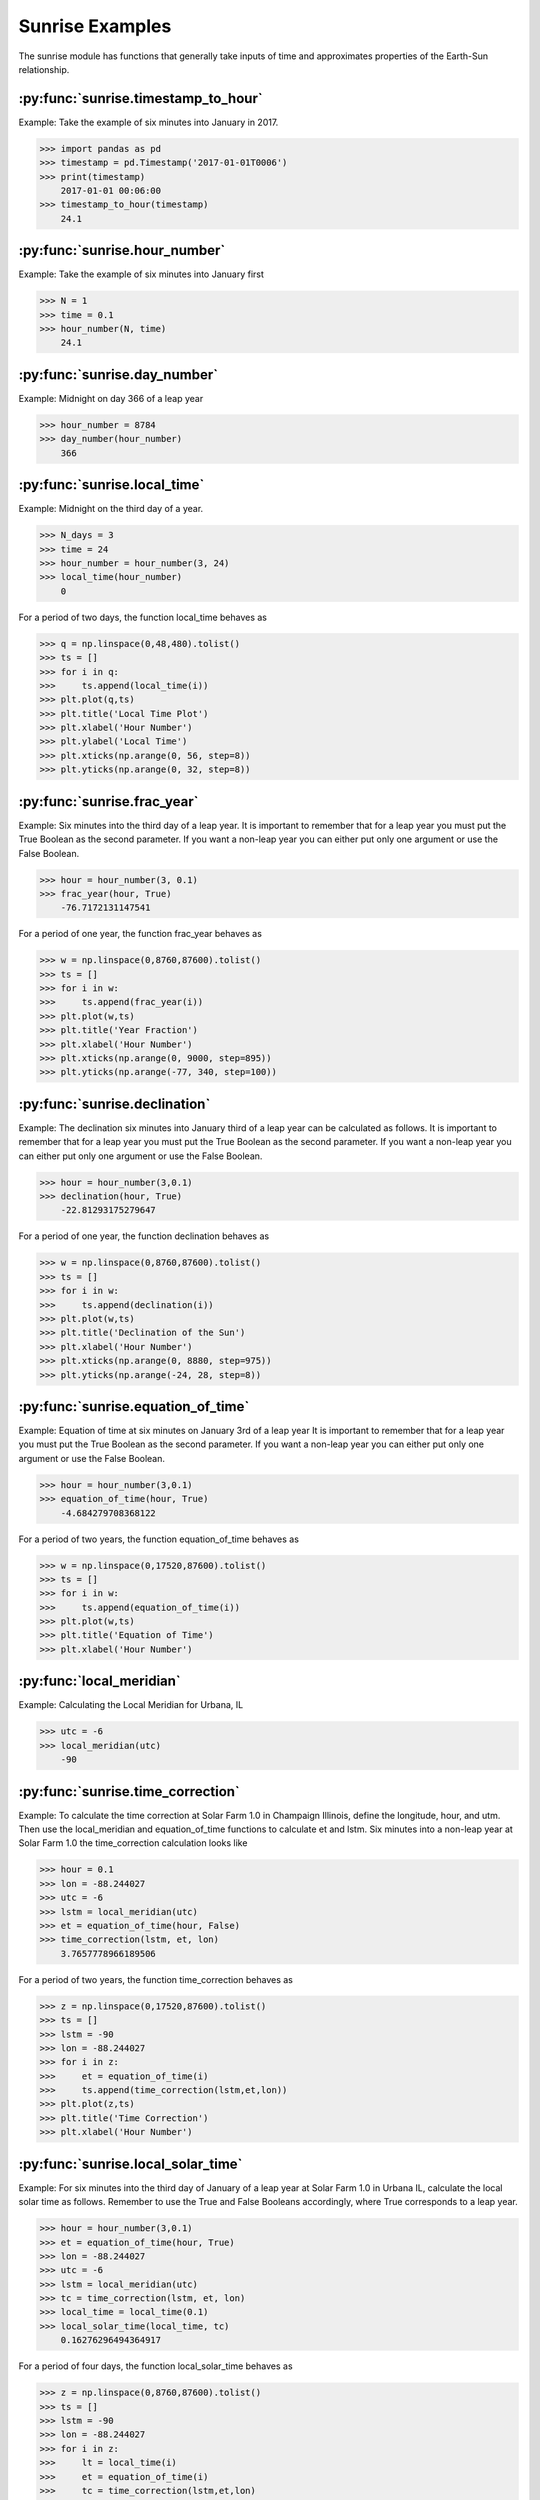 ****************
Sunrise Examples
****************

The sunrise module has functions that generally take
inputs of time and approximates properties of the
Earth-Sun relationship.

:py:func:`sunrise.timestamp_to_hour`
------------------------------------

Example:
Take the example of six minutes into January in 2017.

>>> import pandas as pd
>>> timestamp = pd.Timestamp('2017-01-01T0006')
>>> print(timestamp)
    2017-01-01 00:06:00
>>> timestamp_to_hour(timestamp)
    24.1


:py:func:`sunrise.hour_number`
------------------------------

Example:
Take the example of six minutes into January first

>>> N = 1
>>> time = 0.1
>>> hour_number(N, time)
    24.1


:py:func:`sunrise.day_number`
-----------------------------

Example:
Midnight on day 366 of a leap year

>>> hour_number = 8784
>>> day_number(hour_number)
    366


:py:func:`sunrise.local_time`
-----------------------------

Example:
Midnight on the third day of a year.

>>> N_days = 3
>>> time = 24
>>> hour_number = hour_number(3, 24)
>>> local_time(hour_number)
    0

For a period of two days, the function local_time behaves as

>>> q = np.linspace(0,48,480).tolist()
>>> ts = []
>>> for i in q:
>>>     ts.append(local_time(i))
>>> plt.plot(q,ts)
>>> plt.title('Local Time Plot')
>>> plt.xlabel('Hour Number')
>>> plt.ylabel('Local Time')
>>> plt.xticks(np.arange(0, 56, step=8))
>>> plt.yticks(np.arange(0, 32, step=8))

.. image:: ../examples/plots/sunrise_plots/lt_2day.png
    :align: center


:py:func:`sunrise.frac_year`
----------------------------

Example:
Six minutes into the third day of a leap year.
It is important to remember that for a leap year you
must put the True Boolean as the second parameter.
If you want a non-leap year you can either put only
one argument or use the False Boolean.

>>> hour = hour_number(3, 0.1)
>>> frac_year(hour, True)
    -76.7172131147541
    
For a period of one year, the function frac_year behaves as

>>> w = np.linspace(0,8760,87600).tolist()
>>> ts = []
>>> for i in w:
>>>     ts.append(frac_year(i))
>>> plt.plot(w,ts)
>>> plt.title('Year Fraction')
>>> plt.xlabel('Hour Number')
>>> plt.xticks(np.arange(0, 9000, step=895))
>>> plt.yticks(np.arange(-77, 340, step=100))

.. image:: ../examples/plots/sunrise_plots/yf_1year.png
    :align: center


:py:func:`sunrise.declination`
------------------------------

Example:
The declination six minutes into January third of
a leap year can be calculated as follows. It is
important to remember that for a leap year you
must put the True Boolean as the second parameter.
If you want a non-leap year you can either put only
one argument or use the False Boolean.

>>> hour = hour_number(3,0.1)
>>> declination(hour, True)
    -22.81293175279647

For a period of one year, the function declination behaves as

>>> w = np.linspace(0,8760,87600).tolist()
>>> ts = []
>>> for i in w:
>>>     ts.append(declination(i))
>>> plt.plot(w,ts)
>>> plt.title('Declination of the Sun')
>>> plt.xlabel('Hour Number')
>>> plt.xticks(np.arange(0, 8880, step=975))
>>> plt.yticks(np.arange(-24, 28, step=8))

.. image:: ../examples/plots/sunrise_plots/dec_1year.png
    :align: center


:py:func:`sunrise.equation_of_time`
-----------------------------------

Example:
Equation of time at six minutes on January 3rd of a
leap year It is important to remember that for a
leap year you must put the True Boolean as the
second parameter. If you want a non-leap year you
can either put only one argument or use the False
Boolean.

>>> hour = hour_number(3,0.1)
>>> equation_of_time(hour, True)
    -4.684279708368122
    
For a period of two years, the function equation_of_time behaves as

>>> w = np.linspace(0,17520,87600).tolist()
>>> ts = []
>>> for i in w:
>>>     ts.append(equation_of_time(i))
>>> plt.plot(w,ts)
>>> plt.title('Equation of Time')
>>> plt.xlabel('Hour Number')

.. image:: ../examples/plots/sunrise_plots/et_2year.png
    :align: center


:py:func:`local_meridian`
-------------------------

Example:
Calculating the Local Meridian for Urbana, IL

>>> utc = -6
>>> local_meridian(utc)
    -90


:py:func:`sunrise.time_correction`
----------------------------------

Example:
To calculate the time correction at Solar Farm 1.0 in Champaign
Illinois, define the longitude, hour, and utm. Then use the
local_meridian and equation_of_time functions to calculate
et and lstm. Six minutes into a non-leap year at Solar Farm 1.0
the time_correction calculation looks like

>>> hour = 0.1
>>> lon = -88.244027
>>> utc = -6
>>> lstm = local_meridian(utc)
>>> et = equation_of_time(hour, False)
>>> time_correction(lstm, et, lon)
    3.7657778966189506
    
For a period of two years, the function time_correction behaves as

>>> z = np.linspace(0,17520,87600).tolist()
>>> ts = []
>>> lstm = -90
>>> lon = -88.244027
>>> for i in z:
>>>     et = equation_of_time(i)
>>>     ts.append(time_correction(lstm,et,lon))
>>> plt.plot(z,ts)
>>> plt.title('Time Correction')
>>> plt.xlabel('Hour Number')

.. image:: ../examples/plots/sunrise_plots/tc_2year.png
    :align: center


:py:func:`sunrise.local_solar_time`
-----------------------------------

Example:
For six minutes into the third day of January of
a leap year at Solar Farm 1.0 in Urbana IL, calculate
the local solar time as follows. Remember to use
the True and False Booleans accordingly, where True
corresponds to a leap year.

>>> hour = hour_number(3,0.1)
>>> et = equation_of_time(hour, True)
>>> lon = -88.244027
>>> utc = -6
>>> lstm = local_meridian(utc)
>>> tc = time_correction(lstm, et, lon)
>>> local_time = local_time(0.1)
>>> local_solar_time(local_time, tc)
    0.16276296494364917
    
For a period of four days, the function local_solar_time behaves as

>>> z = np.linspace(0,8760,87600).tolist()
>>> ts = []
>>> lstm = -90
>>> lon = -88.244027
>>> for i in z:
>>>     lt = local_time(i)
>>>     et = equation_of_time(i)
>>>     tc = time_correction(lstm,et,lon)
>>>     ts.append(local_solar_time(lt,tc))
>>> plt.plot(z,ts)
>>> plt.xlim(0,97)
>>> plt.title('Local Solar Time')
>>> plt.xlabel('Hour Number')

.. image:: ../examples/plots/sunrise_plots/lst_4day.png
    :align: center


:py:func:`sunrise.hour_angle`
-----------------------------

Example:
For six minutes into the third day of January of
a leap year at Solar Farm 1.0 in Urbana IL, calculate
the hour angle as follows. Remember to use
the True and False Booleans accordingly, where True
corresponds to a leap year.

>>> hour = hour_number(3,0.1)
>>> et = equation_of_time(hour, True)
>>> lon = -88.244027
>>> utc = -6
>>> lstm = local_meridian(utc)
>>> tc = time_correction(lstm, et, lon)
>>> local_time = local_time(0.1)
>>> lst = local_solar_time(local_time, tc)
>>> hour_angle(lst)
    -177.55855552584526

For a period of four days, the function hour_angle behaves as

>>> z = np.linspace(0,8760,87600).tolist()
>>> ts = []
>>> lstm = -90
>>> lon = -88.244027
>>> for i in z:
>>>     lt = local_time(i)
>>>     et = equation_of_time(i)
>>>     tc = time_correction(lstm,et,lon)
>>>     lst = local_solar_time(lt,tc)
>>>     ts.append(hour_angle(lst))
>>> plt.plot(z,ts)
>>> plt.xlim(0,97)
>>> plt.title('Hour Angle')
>>> plt.xlabel('Hour Number')

.. image:: ../examples/plots/sunrise_plots/ha_4day.png
    :align: center


:py:func:`sunrise.solar_elevation`
----------------------------------

Example:
For six minutes into the third day of January of
a leap year at Solar Farm 1.0 in Urbana IL, calculate
the solar elevation as follows. Remember to use
the True and False Booleans accordingly, where True
corresponds to a leap year.

>>> hour = hour_number(3,0.1)
>>> et = equation_of_time(hour, True)
>>> lon = -88.244027
>>> utc = -6
>>> lstm = local_meridian(utc)
>>> tc = time_correction(lstm, et, lon)
>>> local_time = local_time(0.1)
>>> lst = local_solar_time(local_time, tc)
>>> ha = hour_angle(lst)
>>> delta = declination(hour, True)
>>> lat = 40.081798
>>> solar_elevation(ha, delta, lat)
    -72.64124833502152

For a period of one year, we can map the solar elevation and overlay the
plot of the declination to get

>>> z = np.linspace(0,8760,87600).tolist()
>>> ts = []
>>> lon = -88.244027
>>> lat = 40.081798
>>> lstm = -90
>>>
>>> for i in z:
>>>     dec = declination(i)
>>>     et = equation_of_time(i)
>>>     lt = local_time(i)
>>>     tc = time_correction(lstm,et,lon)
>>>     lst = local_solar_time(lt, tc)
>>>     ha = hour_angle(lst)
>>>     ts.append(solar_elevation(ha,dec,lat))
>>>
>>> td = []
>>> for i in z:
>>>     td.append(declination(i))
>>>
>>> plt.plot(z,ts)
>>> plt.plot(z,td) #adding the plot of declination to show the contrast
>>> plt.title('Solar Elevation')
>>> plt.xlabel('Hour Number')

.. image:: ../examples/plots/sunrise_plots/se_ov_dec.png
    :align: center

For a closer view of what the solar elevation plot actually looks like, we
can restrict the x-axis

>>> plt.plot(z,ts)
>>> plt.xlim(0,150) #zooming in on the solar_elevation plot

.. image:: ../examples/plots/sunrise_plots/se_zin.png
    :align: center


:py:func:`sunrise.generate_elevation_series`
--------------------------------------------

Example:
Finding the elevation angles for Solar Farm 1.0 in Urbana, IL
on the first day at time zero and six minutes later.

>>> hour_range = [0, 0.1]
>>> lat = 40.081798
>>> lon = -88.244027
>>> utc = -6
>>> generate_elevation_series(hour_range, lat, lon, utc)
    [-72.97564456089731, -72.86924538817553]
